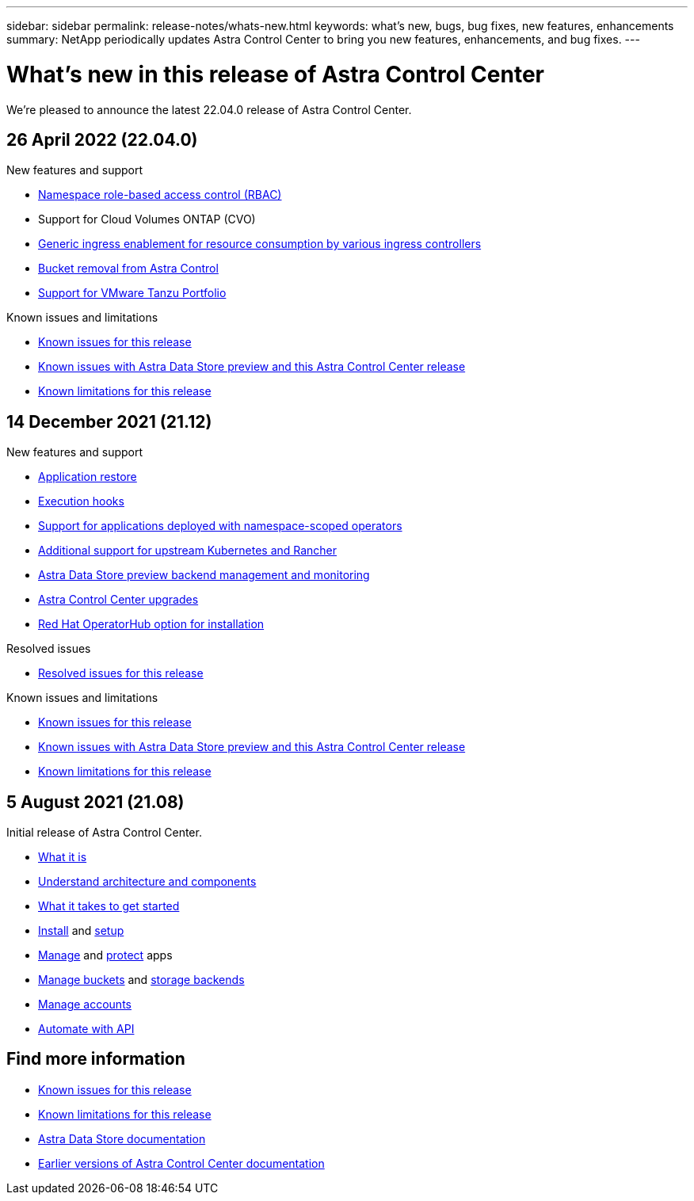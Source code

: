 ---
sidebar: sidebar
permalink: release-notes/whats-new.html
keywords: what's new, bugs, bug fixes, new features, enhancements
summary: NetApp periodically updates Astra Control Center to bring you new features, enhancements, and bug fixes.
---

= What's new in this release of Astra Control Center
:hardbreaks:
:icons: font
:imagesdir: ../media/release-notes/

We're pleased to announce the latest 22.04.0 release of Astra Control Center.

== 26 April 2022 (22.04.0)

.New features and support

* link:../concepts/user-roles-namespaces.html[Namespace role-based access control (RBAC)]
* Support for Cloud Volumes ONTAP (CVO)
* link:../get-started/requirements.html#ingress-for-on-premises-kubernetes-clusters[Generic ingress enablement for resource consumption by various ingress controllers]
* link:../use/manage-buckets.html#remove-a-bucket[Bucket removal from Astra Control]
* link:../get-started/requirements.html#tanzu-kubernetes-grid-cluster-requirements[Support for VMware Tanzu Portfolio]

.Known issues and limitations
* link:../release-notes/known-issues.html[Known issues for this release]
* link:../release-notes/known-issues-ads.html[Known issues with Astra Data Store preview and this Astra Control Center release]
* link:../release-notes/known-limitations.html[Known limitations for this release]

== 14 December 2021 (21.12)

.New features and support

* https://docs.netapp.com/us-en/astra-control-center-2112/use/restore-apps.html[Application restore]
* https://docs.netapp.com/us-en/astra-control-center-2112/use/execution-hooks.html[Execution hooks]
* https://docs.netapp.com/us-en/astra-control-center-2112/get-started/requirements.html#supported-app-installation-methods[Support for applications deployed with namespace-scoped operators]
* https://docs.netapp.com/us-en/astra-control-center-2112/get-started/requirements.html[Additional support for upstream Kubernetes and Rancher]
* https://docs.netapp.com/us-en/astra-control-center-2112/get-started/setup_overview.html#add-a-storage-backend[Astra Data Store preview backend management and monitoring]
* https://docs.netapp.com/us-en/astra-control-center-2112/use/upgrade-acc.html[Astra Control Center upgrades]
* https://docs.netapp.com/us-en/astra-control-center-2112/get-started/acc_operatorhub_install.html[Red Hat OperatorHub option for installation]

.Resolved issues
* https://docs.netapp.com/us-en/astra-control-center-2112/release-notes/resolved-issues.html[Resolved issues for this release]

.Known issues and limitations
* https://docs.netapp.com/us-en/astra-control-center-2112/release-notes/known-issues.html[Known issues for this release]
* https://docs.netapp.com/us-en/astra-control-center-2112/release-notes/known-issues-ads.html[Known issues with Astra Data Store preview and this Astra Control Center release]
* https://docs.netapp.com/us-en/astra-control-center-2112/release-notes/known-limitations.html[Known limitations for this release]

== 5 August 2021 (21.08)

Initial release of Astra Control Center.

* https://docs.netapp.com/us-en/astra-control-center-2108/concepts/intro.html[What it is]
* https://docs.netapp.com/us-en/astra-control-center-2108/concepts/architecture.html[Understand architecture and components]
* https://docs.netapp.com/us-en/astra-control-center-2108/get-started/requirements.html[What it takes to get started]
* https://docs.netapp.com/us-en/astra-control-center-2108/get-started/install_acc.html[Install] and https://docs.netapp.com/us-en/astra-control-center-2108/get-started/setup_overview.html[setup]
* https://docs.netapp.com/us-en/astra-control-center-2108/use/manage-apps.html[Manage] and https://docs.netapp.com/us-en/astra-control-center-2108/use/protect-apps.html[protect] apps
* https://docs.netapp.com/us-en/astra-control-center-2108/use/manage-buckets.html[Manage buckets] and https://docs.netapp.com/us-en/astra-control-center-2108/use/manage-backend.html[storage backends]
* https://docs.netapp.com/us-en/astra-control-center-2108/use/manage-users.html[Manage accounts]
* https://docs.netapp.com/us-en/astra-control-center-2108/rest-api/api-intro.html[Automate with API]

== Find more information

* link:../release-notes/known-issues.html[Known issues for this release]
* link:../release-notes/known-limitations.html[Known limitations for this release]
* https://docs.netapp.com/us-en/astra-data-store/index.html[Astra Data Store documentation]
* link:../acc-earlier-versions.html[Earlier versions of Astra Control Center documentation]
